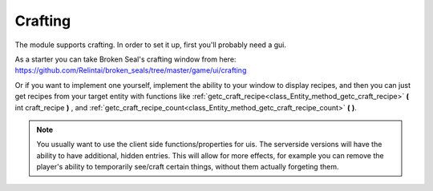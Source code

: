 .. _doc_entities_crafting:

Crafting
========

The module supports crafting. In order to set it up, first you'll probably need a gui.

As a starter you can take Broken Seal's crafting window from here:
https://github.com/Relintai/broken_seals/tree/master/game/ui/crafting

Or if you want to implement one yourself, implement the ability to your window to display recipes,
and then you can just get recipes from your target entity with functions like 
:ref:`getc_craft_recipe<class_Entity_method_getc_craft_recipe>` **(** int craft_recipe **)** ,
and :ref:`getc_craft_recipe_count<class_Entity_method_getc_craft_recipe_count>` **(** **)**.

.. note:: You usually want to use the client side functions/properties for uis. The serverside
          versions will have the ability to have additional, hidden entries. This will allow
          for more effects, for example you can remove the player's ability to temporarily 
          see/craft certain things, without them actually forgeting them.
